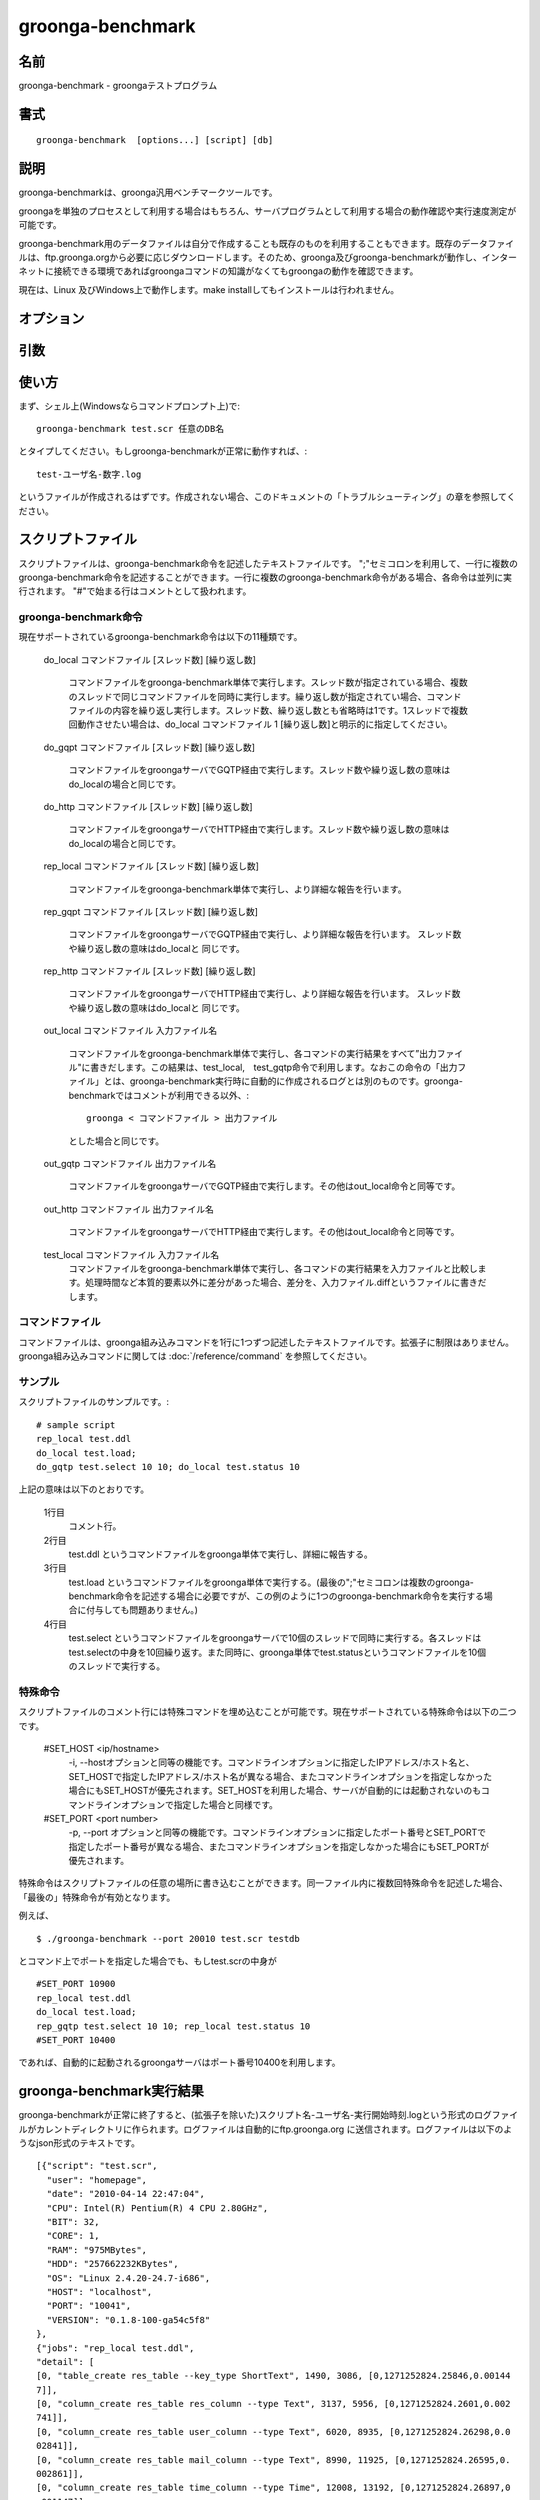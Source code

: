 .. -*- rst -*-

.. highlightlang:: none

.. program:: groonga-benchmark

groonga-benchmark
=================

名前
----

groonga-benchmark - groongaテストプログラム

書式
----

::

  groonga-benchmark  [options...] [script] [db]

説明
----

groonga-benchmarkは、groonga汎用ベンチマークツールです。

groongaを単独のプロセスとして利用する場合はもちろん、サーバプログラムとして利用する場合の動作確認や実行速度測定が可能です。

groonga-benchmark用のデータファイルは自分で作成することも既存のものを利用することもできます。既存のデータファイルは、ftp.groonga.orgから必要に応じダウンロードします。そのため、groonga及びgroonga-benchmarkが動作し、インターネットに接続できる環境であればgroongaコマンドの知識がなくてもgroongaの動作を確認できます。

現在は、Linux 及びWindows上で動作します。make installしてもインストールは行われません。

オプション
----------
.. option:: -i, --host <ip/hostname>

  接続するgroongaサーバを、ipアドレスまたはホスト名で指定します。指定先にgroongaサーバが立ち上がっていない場合、接続不能となることに注意してください。このオプションを指定しない場合、groonga-benchmarkは自動的にlocalhostのgroongaサーバを起動して接続します。


.. option:: -p, --port <port number>

  自動的に起動するgroongaサーバ、または明示的に指定した接続先のgroonga サーバが利用するポート番号を指定します。接続先のgroongaサーバが利用しているポートと、このオプションで指定したポート番号が異なる場合、接続不能となることに注意してください。


.. option:: --dir

  ftp.groonga.org に用意されているスクリプトファイルを表示します。

.. option:: --ftp

  ftp.groonga.orgとFTP通信を行い、scriptファイルの同期やログファイルの送信を行います。

.. option:: --log-output-dir

  デフォルトでは、groonga-benchmark終了後のログファイルの出力先ははカレントディレクトリです。このオプションを利用すると、任意のディレクトリに出力先を変更することができます。

.. option:: --groonga <groonga_path>

  groongaコマンドのパスを指定します。デフォルトでは、PATHの中からgroongaコマンドを探します。

.. option:: --protocol <gqtp|http>

  groongaコマンドが使うプロトコルとして `gqtp` または `http` を指定します。

引数
----

.. option:: script

  groonga-benchmarkの動作方法(以下、groonga-benchmark命令と呼びます)を記述したテキストファイルです。拡張子は.scrです。

.. option:: db

  groonga-benchmarkが利用するgroonga データベースです。指定されたデータベースが存在しない場合、groonga-benchmarkが新規に作成します。またgroonga サーバを自動的に起動する場合もこの引数で指定したデータベースが利用されます。接続するgroonga サーバを明示的に指定した場合に利用するデータベースは、接続先サーバが使用中のデータベースになることに注意してください。


使い方
------
まず、シェル上(Windowsならコマンドプロンプト上)で::

   groonga-benchmark test.scr 任意のDB名

とタイプしてください。もしgroonga-benchmarkが正常に動作すれば、::

   test-ユーザ名-数字.log

というファイルが作成されるはずです。作成されない場合、このドキュメントの「トラブルシューティング」の章を参照してください。


スクリプトファイル
------------------

スクリプトファイルは、groonga-benchmark命令を記述したテキストファイルです。
";"セミコロンを利用して、一行に複数のgroonga-benchmark命令を記述することができます。一行に複数のgroonga-benchmark命令がある場合、各命令は並列に実行されます。
"#"で始まる行はコメントとして扱われます。



groonga-benchmark命令
^^^^^^^^^^^^^^^^^^^^^

現在サポートされているgroonga-benchmark命令は以下の11種類です。

  do_local コマンドファイル [スレッド数] [繰り返し数]

    コマンドファイルをgroonga-benchmark単体で実行します。スレッド数が指定されている場合、複数のスレッドで同じコマンドファイルを同時に実行します。繰り返し数が指定されてい場合、コマンドファイルの内容を繰り返し実行します。スレッド数、繰り返し数とも省略時は1です。1スレッドで複数回動作させたい場合は、do_local コマンドファイル 1 [繰り返し数]と明示的に指定してください。

  do_gqpt コマンドファイル [スレッド数] [繰り返し数]

    コマンドファイルをgroongaサーバでGQTP経由で実行します。スレッド数や繰り返し数の意味はdo_localの場合と同じです。

  do_http コマンドファイル [スレッド数] [繰り返し数]

    コマンドファイルをgroongaサーバでHTTP経由で実行します。スレッド数や繰り返し数の意味はdo_localの場合と同じです。

  rep_local コマンドファイル [スレッド数] [繰り返し数]

    コマンドファイルをgroonga-benchmark単体で実行し、より詳細な報告を行います。

  rep_gqpt コマンドファイル [スレッド数] [繰り返し数]

    コマンドファイルをgroongaサーバでGQTP経由で実行し、より詳細な報告を行います。 スレッド数や繰り返し数の意味はdo_localと 同じです。

  rep_http コマンドファイル [スレッド数] [繰り返し数]

    コマンドファイルをgroongaサーバでHTTP経由で実行し、より詳細な報告を行います。 スレッド数や繰り返し数の意味はdo_localと 同じです。

  out_local コマンドファイル 入力ファイル名

    コマンドファイルをgroonga-benchmark単体で実行し、各コマンドの実行結果をすべて”出力ファイル"に書きだします。この結果は、test_local,　test_gqtp命令で利用します。なおこの命令の「出力ファイル」とは、groonga-benchmark実行時に自動的に作成されるログとは別のものです。groonga-benchmarkではコメントが利用できる以外、::

     groonga < コマンドファイル > 出力ファイル

    とした場合と同じです。

  out_gqtp コマンドファイル 出力ファイル名

    コマンドファイルをgroongaサーバでGQTP経由で実行します。その他はout_local命令と同等です。

  out_http コマンドファイル 出力ファイル名

    コマンドファイルをgroongaサーバでHTTP経由で実行します。その他はout_local命令と同等です。

  test_local コマンドファイル 入力ファイル名
    コマンドファイルをgroonga-benchmark単体で実行し、各コマンドの実行結果を入力ファイルと比較します。処理時間など本質的要素以外に差分があった場合、差分を、入力ファイル.diffというファイルに書きだします。


コマンドファイル
^^^^^^^^^^^^^^^^

コマンドファイルは、groonga組み込みコマンドを1行に1つずつ記述したテキストファイルです。拡張子に制限はありません。groonga組み込みコマンドに関しては :doc:`/reference/command` を参照してください。

サンプル
^^^^^^^^

スクリプトファイルのサンプルです。::

  # sample script
  rep_local test.ddl
  do_local test.load;
  do_gqtp test.select 10 10; do_local test.status 10


上記の意味は以下のとおりです。

  1行目
    コメント行。
  2行目
    test.ddl というコマンドファイルをgroonga単体で実行し、詳細に報告する。
  3行目
    test.load というコマンドファイルをgroonga単体で実行する。(最後の";"セミコロンは複数のgroonga-benchmark命令を記述する場合に必要ですが、この例のように1つのgroonga-benchmark命令を実行する場合に付与しても問題ありません。)
  4行目
    test.select というコマンドファイルをgroongaサーバで10個のスレッドで同時に実行する。各スレッドはtest.selectの中身を10回繰り返す。また同時に、groonga単体でtest.statusというコマンドファイルを10個のスレッドで実行する。

特殊命令
^^^^^^^^

スクリプトファイルのコメント行には特殊コマンドを埋め込むことが可能です。現在サポートされている特殊命令は以下の二つです。

  #SET_HOST <ip/hostname>
    -i, --hostオプションと同等の機能です。コマンドラインオプションに指定したIPアドレス/ホスト名と、SET_HOSTで指定したIPアドレス/ホスト名が異なる場合、またコマンドラインオプションを指定しなかった場合にもSET_HOSTが優先されます。SET_HOSTを利用した場合、サーバが自動的には起動されないのもコマンドラインオプションで指定した場合と同様です。

  #SET_PORT <port number>
    -p, --port オプションと同等の機能です。コマンドラインオプションに指定したポート番号とSET_PORTで指定したポート番号が異なる場合、またコマンドラインオプションを指定しなかった場合にもSET_PORTが優先されます。


特殊命令はスクリプトファイルの任意の場所に書き込むことができます。同一ファイル内に複数回特殊命令を記述した場合、「最後の」特殊命令が有効となります。

例えば、

::

  $ ./groonga-benchmark --port 20010 test.scr testdb

とコマンド上でポートを指定した場合でも、もしtest.scrの中身が

::

  #SET_PORT 10900
  rep_local test.ddl
  do_local test.load;
  rep_gqtp test.select 10 10; rep_local test.status 10
  #SET_PORT 10400

であれば、自動的に起動されるgroongaサーバはポート番号10400を利用します。


groonga-benchmark実行結果
-------------------------

groonga-benchmarkが正常に終了すると、(拡張子を除いた)スクリプト名-ユーザ名-実行開始時刻.logという形式のログファイルがカレントディレクトリに作られます。ログファイルは自動的にftp.groonga.org
に送信されます。ログファイルは以下のようなjson形式のテキストです。

::

  [{"script": "test.scr",
    "user": "homepage",
    "date": "2010-04-14 22:47:04",
    "CPU": Intel(R) Pentium(R) 4 CPU 2.80GHz",
    "BIT": 32,
    "CORE": 1,
    "RAM": "975MBytes",
    "HDD": "257662232KBytes",
    "OS": "Linux 2.4.20-24.7-i686",
    "HOST": "localhost",
    "PORT": "10041",
    "VERSION": "0.1.8-100-ga54c5f8"
  },
  {"jobs": "rep_local test.ddl",
  "detail": [
  [0, "table_create res_table --key_type ShortText", 1490, 3086, [0,1271252824.25846,0.00144
  7]],
  [0, "column_create res_table res_column --type Text", 3137, 5956, [0,1271252824.2601,0.002
  741]],
  [0, "column_create res_table user_column --type Text", 6020, 8935, [0,1271252824.26298,0.0
  02841]],
  [0, "column_create res_table mail_column --type Text", 8990, 11925, [0,1271252824.26595,0.
  002861]],
  [0, "column_create res_table time_column --type Time", 12008, 13192, [0,1271252824.26897,0
  .001147]],
  [0, "status", 13214, 13277, [0,1271252824.27018,3.0e-05]],
  [0, "table_create thread_table --key_type ShortText", 13289, 14541, [0,1271252824.27025,0.
  001213]],
  [0, "column_create thread_table thread_title_column --type ShortText", 14570, 17380, [0,12
  71252824.27153,0.002741]],
  [0, "status", 17435, 17480, [0,1271252824.2744,2.7e-05]],
  [0, "table_create lexicon_table --flags 129 --key_type ShortText --default_tokenizer Token
  Bigram", 17491, 18970, [0,1271252824.27446,0.001431]],
  [0, "column_create lexicon_table inv_res_column 514 res_table res_column ", 18998, 33248,
  [0,1271252824.27596,0.01418]],
  [0, "column_create lexicon_table inv_thread_column 514 thread_table thread_title_column ",
   33285, 48472, [0,1271252824.29025,0.015119]],
  [0, "status", 48509, 48554, [0,1271252824.30547,2.7e-05]]],
  "summary" :[{"job": "rep_local test.ddl", "latency": 48607, "self": 47719, "qps": 272.4281
  73, "min": 45, "max": 15187, "queries": 13}]},
  {"jobs": "do_local test.load; ",
  "summary" :[{"job": "do_local test.load", "latency": 68693, "self": 19801, "qps": 1010.049
  997, "min": 202, "max": 5453, "queries": 20}]},
  {"jobs": "do_gqtp test.select 10 10; do_local test.status 10",
  "summary" :[{"job": " do_local test.status 10", "latency": 805990, "self": 737014, "qps":
  54.273053, "min": 24, "max": 218, "queries": 40},{"job": "do_gqtp test.select 10 10", "lat
  ency": 831495, "self": 762519, "qps": 1967.164097, "min": 73, "max": 135631, "queries": 15
  00}]},
  {"total": 915408, "qps": 1718.359464, "queries": 1573}]



制限事項
--------

* スクリプトファイルの一行には複数のgroonga-benchmark命令を記述できますが、すべてのスレッド数の合計は最大64までに制限されます。

* コマンドファイル中のgroongaコマンドの長さは最長5000000byteです。


トラブルシューティング
----------------------

もし、groonga-benchmarkが正常に動作しない場合、まず以下を確認してください。

* インターネットに接続しているか？ `--ftp` オプションを指定すると、groonga-benchmarkは動作のたびにftp.groonga.orgと通信します。ftp.groonga.orgと通信可能でない場合、groonga-benchmarkは正常に動作しません。

* groonga サーバが動作していないか？　groonga-benchmarkは、-i, --host オプションで明示的にサーバを指定しないかぎり、自動的にlocalhostのgroongaサーバを立ち上げます。すでにgroongaサーバが動作している場合、groonga-benchmarkは正常に動作しない可能性があります。

* 指定したDBが適切か？ groonga-benchmarkは、引数で指定したDBの中身はチェックしません。もし指定されたDBが存在しなければ自動的にDBを作成しますが、もしファイルとして存在する場合は中身に関わらず動作を続けてしまい、結果が異常になる可能性があります。

以上の原因でなければ、問題はgroonga-benchmarkかgroongaにあります。ご報告をお願いします。
